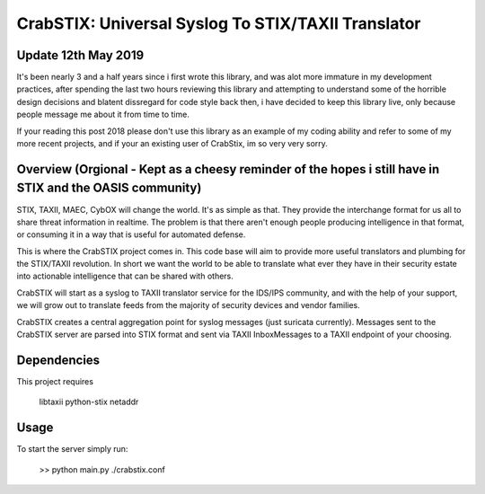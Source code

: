 ==================================================================
CrabSTIX: Universal Syslog To STIX/TAXII Translator
==================================================================

Update 12th May 2019
------------

It's been nearly 3 and a half years since i first wrote this library, and was alot more immature in my development practices, after spending the last two hours reviewing this library and attempting to understand some of the horrible design decisions and blatent dissregard for code style back then, i have decided to keep this library live, only because people message me about it from time to time. 

If your reading this post 2018 please don't use this library as an example of my coding ability and refer to some of my more recent projects, and if your an existing user of CrabStix, im so very very sorry.

Overview (Orgional - Kept as a cheesy reminder of the hopes i still have in STIX and the OASIS community)
------------

STIX, TAXII, MAEC, CybOX will change the world. It's as simple as that. They provide the interchange format for us all to share threat information in realtime. The problem is that there aren't enough people producing intelligence in that format, or consuming it in a way that is useful for automated defense. 

This is where the CrabSTIX project comes in. This code base will aim to provide more useful translators and plumbing for the STIX/TAXII revolution. In short we want the world to be able to translate what ever they have in their security estate into actionable intelligence that can be shared with others.

CrabSTIX will start as a syslog to TAXII translator service for the IDS/IPS community, and with the help of your support, we will grow out to translate feeds from the majority of security devices and vendor families.

CrabSTIX creates a central aggregation point for syslog messages (just suricata currently). Messages sent to the CrabSTIX server are parsed into STIX format and sent via TAXII InboxMessages to a TAXII endpoint of your choosing.

Dependencies
------------
This project requires

    libtaxii
    python-stix
    netaddr

Usage
-----

To start the server simply run:

    >> python main.py ./crabstix.conf
